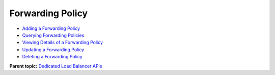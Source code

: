 Forwarding Policy
=================

-  `Adding a Forwarding Policy <CreateL7Policy.html>`__
-  `Querying Forwarding Policies <ListL7Policies.html>`__
-  `Viewing Details of a Forwarding Policy <ShowL7Policy.html>`__
-  `Updating a Forwarding Policy <UpdateL7Policy.html>`__
-  `Deleting a Forwarding Policy <DeleteL7Policy.html>`__

**Parent topic:** `Dedicated Load Balancer APIs <elb_dx_0000.html>`__
